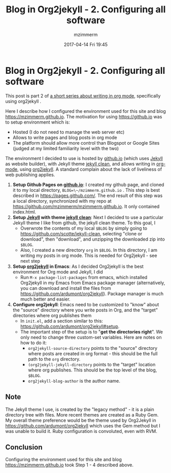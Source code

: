#+STARTUP: showall
#+STARTUP: hidestars
#+OPTIONS: H:2 num:nil tags:nil toc:nil timestamps:t
#+LAYOUT: post
#+AUTHOR: mzimmerm
#+DATE: 2017-04-14 Fri 19:45
#+TITLE: Blog in Org2jekyll - 2. Configuring all software
#+DESCRIPTION: Part 2 of Org Blog series
#+TAGS: org_mode org2jekyll
#+CATEGORIES: org_mode org2jekyll
#+COMMENTS: true

* Blog in Org2jekyll - 2. Configuring all software

This post is part 2 of [[post-jekyll:blog-in-org-2-jekyll---1.-motivation.org][a short series about writing in org mode]], specifically using org2jekyll .

Here I describe how I configured the environment used for this site and blog https://mzimmerm.github.io. The motivation for using https://github.io was to setup environment which is:

- Hosted (I do not need to manage the web server etc)
- Allows to write pages and blog posts in org mode
- The platform should allow more control than Blogspot or Google Sites (judged at my limited familiarity level with the two)

The environment I decided to use is hosted by [[https://github.io][github.io]] (which uses [[https://jekyllrb.com/][Jekyll]] as website builder), with Jekyll theme [[https://github.com/scotte/jekyll-clean][jekyll clean]], and allows writing in [[http://orgmode.org/][org-mode]], using  [[https://github.com/ardumont/org2jekyll][org2jekyll]]. A standard complain about the lack of liveliness of web publishing applies.

1) *Setup Github Pages on [[https://github.io][github.io]]*: I created my github page, and cloned it to my local directory, ~BLOG=\~/mzimmerm.github.io~ . This step is best described in https://pages.github.com/. The end result of this step was a local directory, synchronized with my repo at https://github.com/mzimmerm/mzimmerm.github.io. It only contained index.html. 
2) *Setup  [[https://jekyllrb.com][Jekyll]] with theme [[https://github.com/scotte/jekyll-clean][jekyll clean]]*: Next I decided to use a particular Jekyll theme I like from github, the jekyll clean theme. To this goal, I
   - Overwrote the contents of  my local ~$BLOG~ by simply going to  https://github.com/scotte/jekyll-clean, selecting "clone or download", then "download", and unzipping the downloaded zip into ~$BLOG~.
   - Also, I created a new directory ~org~ in ~$BLOG~. In this directory, I am writing my posts in org mode. This is needed for Org2jekyll - see next step
3) *Setup [[https://github.com/ardumont/org2jekyll][org2jekyll]] in Emacs*: As I decided Org2jekyll is the best environment for Org mode and Jekyll, I did
   - Run ~M-x package-list-packages~ from emacs, which installed Org2jekyll in my Emacs from Emacs package manager (alternatively, you can download and install the files from https://github.com/ardumont/org2jekyll). Package manager is much much better and easier.
4) *Configure org2jekyll*: Emacs need to be customized to "know" about the "source" directory where you write posts in Org, and the "target" directories where org publishes them 
   - In ~init.el~, add a section similar to this:  https://github.com/ardumont/org2jekyll#setup. 
   - The important step of the setup is to "*get the directories right*". We only need to change three custom-set variables. Here are notes on how to do it:
     - ~org2jekyll-source-directory~ points to the "source" directory where posts are created in org format - this should be the full path to the ~org~ directory.
     - ~(org2jekyll-jekyll-directory~ points to the "target" location where org publishes. This should be the top level of the blog, ~$BLOG~.
     - ~org2jekyll-blog-author~ is the author name.

** Note

The Jekyll theme I use, is created by the "legacy method" - it is a plain directory tree with files. More recent themes are created as a Ruby Gem. My overall theme preference would be the theme used by Org2Jekyll in https://github.com/ardumont/org2jekyll which uses the Gem method but I was unable to build it. Ruby configuration is convoluted, even with RVM.

** Conclusion

Configuring the environment used for this site and blog https://mzimmerm.github.io took Step 1 - 4 described above.

